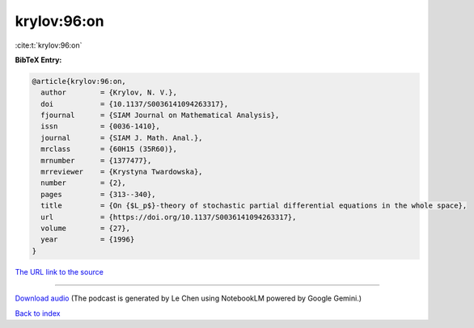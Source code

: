 krylov:96:on
============

:cite:t:`krylov:96:on`

**BibTeX Entry:**

.. code-block:: bibtex

   @article{krylov:96:on,
     author        = {Krylov, N. V.},
     doi           = {10.1137/S0036141094263317},
     fjournal      = {SIAM Journal on Mathematical Analysis},
     issn          = {0036-1410},
     journal       = {SIAM J. Math. Anal.},
     mrclass       = {60H15 (35R60)},
     mrnumber      = {1377477},
     mrreviewer    = {Krystyna Twardowska},
     number        = {2},
     pages         = {313--340},
     title         = {On {$L_p$}-theory of stochastic partial differential equations in the whole space},
     url           = {https://doi.org/10.1137/S0036141094263317},
     volume        = {27},
     year          = {1996}
   }

`The URL link to the source <https://doi.org/10.1137/S0036141094263317>`__




.. raw:: html

   <div style="margin-top: 1em; margin-bottom: 1em;">
     <audio controls>
       <source src="../krylov-96-on.wav" type="audio/wav">
       <p>Your browser does not support the audio element. Please download the audio file instead.</p>
     </audio>
   </div>

----

`Download audio <../krylov-96-on.wav>`__ (The podcast is generated by Le Chen using NotebookLM powered by Google Gemini.)

`Back to index <../By-Cite-Keys.html>`__
